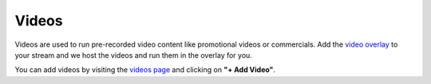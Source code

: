 Videos
======

Videos are used to run pre-recorded video content like promotional videos or commercials. Add the `video overlay <https://botisimo.com/account/overlays>`_ to your stream and we host the videos and run them in the overlay for you.

You can add videos by visiting the `videos page <https://botisimo.com/account/videos>`_ and clicking on **"+ Add Video"**.

